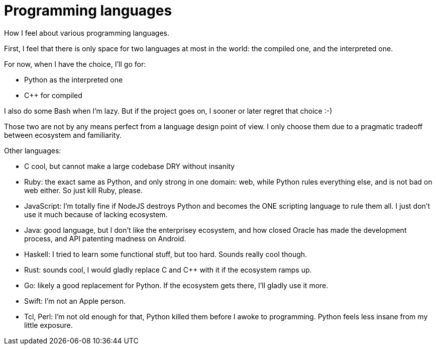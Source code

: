 = Programming languages

How I feel about various programming languages.

First, I feel that there is only space for two languages at most in the world: the compiled one, and the interpreted one.

For now, when I have the choice, I'll go for:

* Python as the interpreted one
* C++ for compiled

I also do some Bash when I'm lazy. But if the project goes on, I sooner or later regret that choice :-)

Those two are not by any means perfect from a language design point of view. I only choose them due to a pragmatic tradeoff between ecosystem and familiarity.

Other languages:

* C cool, but cannot make a large codebase DRY without insanity
* Ruby: the exact same as Python, and only strong in one domain: web, while Python rules everything else, and is not bad on web either. So just kill Ruby, please.
* JavaScript: I'm totally fine if NodeJS destroys Python and becomes the ONE scripting language to rule them all. I just don't use it much because of lacking ecosystem.
* Java: good language, but I don't like the enterprisey ecosystem, and how closed Oracle has made the development process, and API patenting madness on Android.
* Haskell: I tried to learn some functional stuff, but too hard. Sounds really cool though.
* Rust: sounds cool, I would gladly replace C and C++ with it if the ecosystem ramps up.
* Go: likely a good replacement for Python. If the ecosystem gets there, I'll gladly use it more.
* Swift: I'm not an Apple person.
* Tcl, Perl: I'm not old enough for that, Python killed them before I awoke to programming. Python feels less insane from my little exposure.
